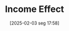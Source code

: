 #+title:      Income Effect
#+date:       [2025-02-03 seg 17:58]
#+filetags:   :definition:
#+identifier: 20250203T175827
#+BIBLIOGRAPHY: ~/Org/zotero_refs.bib
#+OPTIONS: num:nil ^:{} toc:nil
